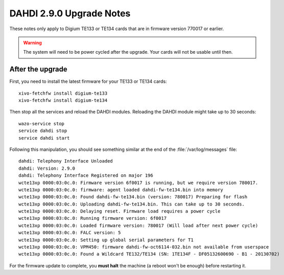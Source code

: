 *************************
DAHDI 2.9.0 Upgrade Notes
*************************

These notes only apply to Digium TE133 or TE134 cards that are in firmware version 770017 or earlier.


.. warning::

   The system will need to be power cycled after the upgrade. Your cards will not be usable until then.


After the upgrade
=================

First, you need to install the latest firmware for your TE133 or TE134 cards::

   xivo-fetchfw install digium-te133
   xivo-fetchfw install digium-te134

Then stop all the services and reload the DAHDI modules. Reloading the DAHDI module might take up to 30 seconds::

   wazo-service stop
   service dahdi stop
   service dahdi start

Following this manipulation, you should see something similar at the end of the :file:`/var/log/messages` file::

   dahdi: Telephony Interface Unloaded
   dahdi: Version: 2.9.0
   dahdi: Telephony Interface Registered on major 196
   wcte13xp 0000:03:0c.0: Firmware version 6f0017 is running, but we require version 780017.
   wcte13xp 0000:03:0c.0: firmware: agent loaded dahdi-fw-te134.bin into memory
   wcte13xp 0000:03:0c.0: Found dahdi-fw-te134.bin (version: 780017) Preparing for flash
   wcte13xp 0000:03:0c.0: Uploading dahdi-fw-te134.bin. This can take up to 30 seconds.
   wcte13xp 0000:03:0c.0: Delaying reset. Firmware load requires a power cycle
   wcte13xp 0000:03:0c.0: Running firmware version: 6f0017
   wcte13xp 0000:03:0c.0: Loaded firmware version: 780017 (Will load after next power cycle)
   wcte13xp 0000:03:0c.0: FALC version: 5
   wcte13xp 0000:03:0c.0: Setting up global serial parameters for T1
   wcte13xp 0000:03:0c.0: VPM450: firmware dahdi-fw-oct6114-032.bin not available from userspace
   wcte13xp 0000:03:0c.0: Found a Wildcard TE132/TE134 (SN: 1TE134F - DF05132600690 - B1 - 20130702)

For the firmware update to complete, you **must halt** the machine (a reboot won't be enough) before restarting it.
